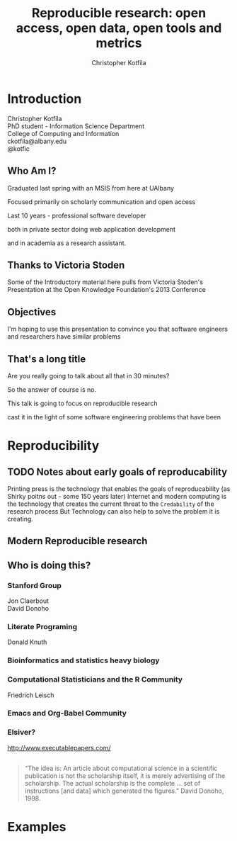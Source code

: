 #+Title: Reproducible research: open access, open data, open tools and metrics
#+Author: Christopher Kotfila
#+Email: ckotfila@albany.edu
#+OPTIONS: toc:nil num:nil

#+REVEAL_ROOT: revealjs/
#+REVEAL_HLEVEL: 2

* Introduction
Christopher Kotfila\\
PhD student - Information Science Department\\
College of Computing and Information\\
ckotfila@albany.edu \\
@kotfic
** Who Am I?
#+BEGIN_NOTES
Graduated last spring with an MSIS from here at UAlbany

Focused primarily on scholarly communication and open access

Last 10 years - professional software developer

both in private sector doing web application development

and in academia as a research assistant.
#+END_NOTES
** Thanks to Victoria Stoden
Some of the Introductory material here pulls from Victoria Stoden's Presentation at the Open Knowledge Foundation's 2013 Conference
** Objectives
#+BEGIN_NOTES
I'm hoping to use this presentation to convince you that software engineers and researchers have similar problems

#+END_NOTES
** That's a long title
Are you really going to talk about all that in 30 minutes?

#+BEGIN_NOTES
So the answer of course is no.

This talk is going to focus on reproducible research

cast it in the light of some software engineering problems that have been 
#+END_NOTES

* Reproducibility
[[file:img/402px-1665_phil_trans_vol_i_title.png]]
** TODO Notes about early goals of reproducability
Printing press is the technology that enables the goals of reproducability (as Shirky poitns out - some 150 years later)
Internet and modern computing is the technology that creates the current threat to the =Credability= of the research process
But Technology can also help to solve the problem it is creating.


** Modern Reproducible research
** Who is doing this?
*** Stanford Group
Jon Claerbout \\
David Donoho
*** Literate Programing
Donald Knuth
*** Bioinformatics and statistics heavy biology
*** Computational Statisticians and the R Community
Friedrich Leisch
*** Emacs and Org-Babel Community

*** Elsiver?
http://www.executablepapers.com/
** 
#+BEGIN_QUOTE
“The idea is: An article about computational science in a scientific
publication is not the scholarship itself, it is merely advertising of the
scholarship. The actual scholarship is the complete ... set of
instructions [and data] which generated the figures.”
David Donoho, 1998.
#+END_QUOTE



* Examples

#+BEGIN_SRC ditaa :file img/hello-world-round.png :cmdline --round-corners --overwrite

#+END_SRC
